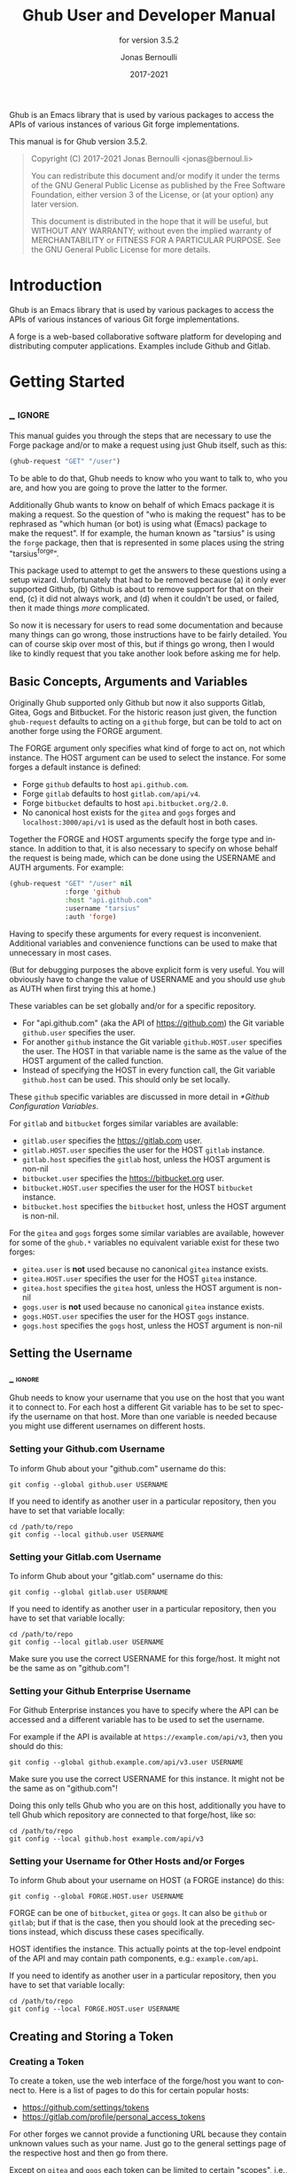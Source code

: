 #+TITLE: Ghub User and Developer Manual
:PREAMBLE:
#+AUTHOR: Jonas Bernoulli
#+EMAIL: jonas@bernoul.li
#+DATE: 2017-2021
#+LANGUAGE: en

#+TEXINFO_DIR_CATEGORY: Emacs
#+TEXINFO_DIR_TITLE: Ghub: (ghub).
#+TEXINFO_DIR_DESC: Minuscule client library for the Github API.
#+SUBTITLE: for version 3.5.2

#+TEXINFO_DEFFN: t
#+OPTIONS: H:4 num:4 toc:2
#+PROPERTY: header-args :eval never
#+BIND: ox-texinfo+-before-export-hook ox-texinfo+-update-copyright-years
#+BIND: ox-texinfo+-before-export-hook ox-texinfo+-update-version-strings

Ghub is an Emacs library that is used by various packages to access
the APIs of various instances of various Git forge implementations.

#+TEXINFO: @noindent
This manual is for Ghub version 3.5.2.

#+BEGIN_QUOTE
Copyright (C) 2017-2021 Jonas Bernoulli <jonas@bernoul.li>

You can redistribute this document and/or modify it under the terms
of the GNU General Public License as published by the Free Software
Foundation, either version 3 of the License, or (at your option) any
later version.

This document is distributed in the hope that it will be useful,
but WITHOUT ANY WARRANTY; without even the implied warranty of
MERCHANTABILITY or FITNESS FOR A PARTICULAR PURPOSE.  See the GNU
General Public License for more details.
#+END_QUOTE
:END:
* Introduction

Ghub is an Emacs library that is used by various packages to access
the APIs of various instances of various Git forge implementations.

A forge is a web-based collaborative software platform for developing
and distributing computer applications.  Examples include Github and
Gitlab.

* Getting Started
** _ :ignore:

This manual guides you through the steps that are necessary to use the
Forge package and/or to make a request using just Ghub itself, such as
this:

#+BEGIN_SRC emacs-lisp
 (ghub-request "GET" "/user")
#+END_SRC

To be able to do that, Ghub needs to know who you want to talk to, who
you are, and how you are going to prove the latter to the former.

Additionally Ghub wants to know on behalf of which Emacs package it is
making a request.  So the question of "who is making the request" has
to be rephrased as "which human (or bot) is using what (Emacs) package
to make the request".  If for example, the human known as "tarsius" is
using the ~forge~ package, then that is represented in some places using
the string "tarsius^forge".

This package used to attempt to get the answers to these questions
using a setup wizard.  Unfortunately that had to be removed because
(a) it only ever supported Github, (b) Github is about to remove
support for that on their end, (c) it did not always work, and (d)
when it couldn't be used, or failed, then it made things /more/
complicated.

So now it is necessary for users to read some documentation and
because many things can go wrong, those instructions have to be fairly
detailed.  You can of course skip over most of this, but if things go
wrong, then I would like to kindly request that you take another
look before asking me for help.

** Basic Concepts, Arguments and Variables

Originally Ghub supported only Github but now it also supports Gitlab,
Gitea, Gogs and Bitbucket.  For the historic reason just given, the
function ~ghub-request~ defaults to acting on a ~github~ forge, but can
be told to act on another forge using the FORGE argument.

The FORGE argument only specifies what kind of forge to act on, not
which instance.  The HOST argument can be used to select the instance.
For some forges a default instance is defined:

- Forge ~github~ defaults to host ~api.github.com~.
- Forge ~gitlab~ defaults to host ~gitlab.com/api/v4~.
- Forge ~bitbucket~ defaults to host ~api.bitbucket.org/2.0~.
- No canonical host exists for the ~gitea~ and ~gogs~ forges and
  ~localhost:3000/api/v1~ is used as the default host in both cases.

Together the FORGE and HOST arguments specify the forge type and
instance.  In addition to that, it is also necessary to specify on
whose behalf the request is being made, which can be done using the
USERNAME and AUTH arguments.  For example:

#+BEGIN_SRC emacs-lisp
  (ghub-request "GET" "/user" nil
                :forge 'github
                :host "api.github.com"
                :username "tarsius"
                :auth 'forge)
#+END_SRC

Having to specify these arguments for every request is inconvenient.
Additional variables and convenience functions can be used to make
that unnecessary in most cases.

(But for debugging purposes the above explicit form is very useful.
You will obviously have to change the value of USERNAME and you should
use ~ghub~ as AUTH when first trying this at home.)

These variables can be set globally and/or for a specific repository.

- For "api.github.com" (aka the API of https://github.com) the Git
  variable ~github.user~ specifies the user.
- For another ~github~ instance the Git variable ~github.HOST.user~
  specifies the user.  The HOST in that variable name is the same
  as the value of the HOST argument of the called function.
- Instead of specifying the HOST in every function call, the Git
  variable ~github.host~ can be used.  This should only be set locally.

These ~github~ specific variables are discussed in more detail in
[[*Github Configuration Variables]].

#+TEXINFO: @noindent
For ~gitlab~ and ~bitbucket~ forges similar variables are available:

- ~gitlab.user~ specifies the https://gitlab.com user.
- ~gitlab.HOST.user~ specifies the user for the HOST ~gitlab~ instance.
- ~gitlab.host~ specifies the ~gitlab~ host, unless the HOST argument
  is non-nil
- ~bitbucket.user~ specifies the https://bitbucket.org user.
- ~bitbucket.HOST.user~ specifies the user for the HOST ~bitbucket~
  instance.
- ~bitbucket.host~ specifies the ~bitbucket~ host, unless the HOST
  argument is non-nil.

For the ~gitea~ and ~gogs~ forges some similar variables are available,
however for some of the ~ghub.*~ variables no equivalent variable exist
for these two forges:

- ~gitea.user~ is *not* used because no canonical ~gitea~ instance exists.
- ~gitea.HOST.user~ specifies the user for the HOST ~gitea~ instance.
- ~gitea.host~ specifies the ~gitea~ host, unless the HOST argument is
  non-nil
- ~gogs.user~ is *not* used because no canonical ~gitea~ instance exists.
- ~gogs.HOST.user~ specifies the user for the HOST ~gogs~ instance.
- ~gogs.host~ specifies the ~gogs~ host, unless the HOST argument is
  non-nil

** Setting the Username
*** _ :ignore:

Ghub needs to know your username that you use on the host that you
want it to connect to.  For each host a different Git variable has to
be set to specify the username on that host.  More than one variable
is needed because you might use different usernames on different
hosts.

*** Setting your Github.com Username
:PROPERTIES:
:NONODE: t
:END:

To inform Ghub about your "github.com" username do this:

#+BEGIN_SRC shell
  git config --global github.user USERNAME
#+END_SRC

If you need to identify as another user in a particular repository,
then you have to set that variable locally:

#+BEGIN_SRC shell
  cd /path/to/repo
  git config --local github.user USERNAME
#+END_SRC

*** Setting your Gitlab.com Username
:PROPERTIES:
:NONODE: t
:END:

To inform Ghub about your "gitlab.com" username do this:

#+BEGIN_SRC shell
  git config --global gitlab.user USERNAME
#+END_SRC

If you need to identify as another user in a particular repository,
then you have to set that variable locally:

#+BEGIN_SRC shell
  cd /path/to/repo
  git config --local gitlab.user USERNAME
#+END_SRC

Make sure you use the correct USERNAME for this forge/host.  It might
not be the same as on "github.com"!

*** Setting your Github Enterprise Username
:PROPERTIES:
:NONODE: t
:END:

For Github Enterprise instances you have to specify where the API
can be accessed and a different variable has to be used to set the
username.

For example if the API is available at ~https://example.com/api/v3~,
then you should do this:

#+BEGIN_SRC shell
  git config --global github.example.com/api/v3.user USERNAME
#+END_SRC

Make sure you use the correct USERNAME for this instance.  It might
not be the same as on "github.com"!

Doing this only tells Ghub who you are on this host, additionally you
have to tell Ghub which repository are connected to that forge/host,
like so:

#+BEGIN_SRC shell
  cd /path/to/repo
  git config --local github.host example.com/api/v3
#+END_SRC

*** Setting your Username for Other Hosts and/or Forges
:PROPERTIES:
:NONODE: t
:END:

To inform Ghub about your username on HOST (a FORGE instance) do this:

#+BEGIN_SRC shell
  git config --global FORGE.HOST.user USERNAME
#+END_SRC

FORGE can be one of ~bitbucket~, ~gitea~ or ~gogs~.  It can also be ~github~ or
~gitlab~; but if that is the case, then you should look at the preceding
sections instead, which discuss these cases specifically.

HOST identifies the instance.  This actually points at the top-level
endpoint of the API and may contain path components, e.g.:
~example.com/api~.

If you need to identify as another user in a particular repository,
then you have to set that variable locally:

#+BEGIN_SRC shell
  cd /path/to/repo
  git config --local FORGE.HOST.user USERNAME
#+END_SRC

** Creating and Storing a Token
*** Creating a Token

To create a token, use the web interface of the forge/host you want to
connect to.  Here is a list of pages to do this for certain popular
hosts:

- https://github.com/settings/tokens
- https://gitlab.com/profile/personal_access_tokens

For other forges we cannot provide a functioning URL because they
contain unknown values such as your name.  Just go to the general
settings page of the respective host and then go from there.

Except on ~gitea~ and ~gogs~ each token can be limited to certain
"scopes", i.e., it is possible to limit for which purposes any given
token can be used.

Before you create a token to be used for a certain package, you should
consult the documentation of that package, which in turn should tell
you which scopes are needed and why.  The Forge package for example
does so in [[info:forge#Token Creation]].

*** Storing a Token

Please also see [[info:auth]] for all the gory details about Auth-Source.

The variable ~auth-sources~ controls how and where Auth-Source keeps its
secrets.  The default value is a list of three files: ~("~/.authinfo"
"~/.authinfo.gpg" "~/.netrc")~, but to avoid confusion you should make
sure that only one of these files exists and then you should also
adjust the value of the variable to only ever use that file, for
example:

#+BEGIN_SRC emacs-lisp
  (setq auth-sources '("~/.authinfo"))
#+END_SRC

In ~~/.authinfo~ secrets are stored in plain text.  If you don't want
that, then you should use the encrypted ~~/.authinfo.gpg~ instead:

#+BEGIN_SRC emacs-lisp
  (setq auth-sources '("~/.authinfo.gpg"))
#+END_SRC

Auth-Source also supports storing secrets in various external
key-chains.  See info:auth for more information.

The default Auth-Source backends only support storing three values per
entry; the "machine", the "login" and the "password".  Because Ghub
uses separate tokens for each package, it has to squeeze four values
into those three slots, and it does that by using "USERNAME^PACKAGE"
as the "login".

Assuming your *Github* username is "ziggy", the package is named
"forge", and you want to access *Github.com* with the *token*
"012345abcdef...", an entry in one of the three mentioned files
would then look like this:

#+BEGIN_SRC example
  machine api.github.com login ziggy^forge password 012345abcdef...
#+END_SRC

Assuming your *Gitlab* username is "ziggy", the package is named
"forge", and you want to access *Gitlab.com* with the *token*
"012345abcdef...", an entry in one of the three mentioned files
would then look like this:

#+BEGIN_SRC example
  machine gitlab.com/api/v4 login ziggy^forge password 012345abcdef...
#+END_SRC

** Github Configuration Variables

The username and, unless you only use Github.com itself, the Github
Enterprise instance have to be configured using Git variables.  In
rare cases it might also be necessary to specify the identity of the
local machine, which is done using a lisp variable.

- Variable: github.user

  The Github.com username.  This should be set globally and if you
  have multiple Github.com user accounts, then you should set this
  locally only for those repositories that you want to access using
  the secondary identity.

- Variable: github.HOST.user

  This variable serves the same purpose as ~github.user~ but for the
  Github Enterprise instance identified by ~HOST~.

  The reason why separate variables are used is that this makes it
  possible to set both values globally instead of having to set one of
  the values locally in each and every repository that is connected to
  the Github Enterprise instance, not Github.com.

- Variable: github.host

  This variable should only be set locally for a repository and
  specifies the Github Enterprise edition that that repository is
  connected to.  You should not set this globally because then each
  and every repository becomes connected to the specified Github
  Enterprise instance, including those that should actually be
  connected to Github.com.

  When this is undefined, then "api.github.com" is used (defined in
  the constant ~ghub-default-host~, which you should never attempt to
  change.)

* API
** Their APIs

Of course this manual does not cover the APIs of all forges that it
supports, but for your convenience, here are the links to their API
manuals:

- Github:
  - https://developer.github.com/v4 (GraphQl)
  - https://developer.github.com/v3 (REST)
- Gitlab:
  - https://docs.gitlab.com/ee/api/README.html
- Gitea:
  - https://docs.gitea.io/en-us/api-usage
  - https://try.gitea.io/api/swagger
- Gogs:
  - https://github.com/gogs/go-gogs-client/wiki
- Bitbucket:
  - https://developer.atlassian.com/bitbucket/api/2/reference

** Making REST Requests

- Function: ghub-request method resource &optional params &key query payload headers unpaginate noerror reader username auth host callback errorback url value error extra method*

  This function makes a request for ~RESOURCE~ using ~METHOD~.
  ~PARAMS~, ~QUERY~, ~PAYLOAD~ and/or ~HEADERS~ are alists holding
  additional request data.  The response body is returned and the
  response headers are stored in the variable ~ghub-response-headers~.

  - ~METHOD~ is the HTTP method, given as a string.
  - ~RESOURCE~ is the resource to access, given as a string beginning
    with a slash.

  - ~PARAMS~, ~QUERY~, ~PAYLOAD~ and ~HEADERS~ are alists and are used
    to specify request data.  All these arguments are alists that
    resemble the JSON expected and returned by the Github API.  The
    keys are symbols and the values stored in the ~cdr~ (not the
    ~cadr~) can be strings, integers, or lists of strings and
    integers.

    The Github API documentation is vague on how data has to be
    transmitted and for a particular resource usually just talks about
    "parameters".  Generally speaking when the ~METHOD~ is "HEAD" or
    "GET", then they have to be transmitted as a query, otherwise as a
    payload.

    - Use ~PARAMS~ to automatically transmit like ~QUERY~ or ~PAYLOAD~
      would depending on ~METHOD~.
    - Use ~QUERY~ to explicitly transmit data as a query.
    - Use ~PAYLOAD~ to explicitly transmit data as a payload.  Instead
      of an alist, ~PAYLOAD~ may also be a string, in which case it
      gets encoded as UTF-8 but is otherwise transmitted as-is.
    - Use ~HEADERS~ for those rare resources that require that the
      data is transmitted as headers instead of as a query or payload.
      When that is the case, then the Github API documentation usually
      mentions it explicitly.

  - If ~SILENT~ is non-nil, then progress reports and the like are not
    messaged.

  - If ~UNPAGINATE~ is t, then this function makes as many requests as
    necessary to get all values.  If ~UNPAGINATE~ is a natural number,
    then it gets at most that many pages.  For any other non-nil value
    it raises an error.

  - If ~NOERROR~ is non-nil, then no error is raised if the request
    fails and ~nil~ is returned instead.  If ~NOERROR~ is ~return~,
    then the error payload is returned instead of ~nil~.

  - If ~READER~ is non-nil, then it is used to read and return from
    the response buffer.  The default is ~ghub--read-json-payload~.
    For the very few resources that do not return JSON, you might want
    to use ~ghub--decode-payload~.

  - If ~USERNAME~ is non-nil, then the request is made on behalf of
    that user.  It is better to specify the user using the Git
    variable ~github.user~ for "api.github.com", or ~github.HOST.user~
    if connecting to a Github Enterprise instance.

  - Each package that uses Ghub should use its own token.  If ~AUTH~
    is ~nil~ or unspecified, then the generic ~ghub~ token is used
    instead.  This is only acceptable for personal utilities.  A
    package that is distributed to other users should always use this
    argument to identify itself, using a symbol matching its name.

    Package authors who find this inconvenient should write a wrapper
    around this function and possibly for the method-specific
    functions as well.

    Beside ~nil~, some other symbols have a special meaning too.
    ~none~ means to make an unauthorized request.  ~basic~ means to
    make a password based request.  If the value is a string, then it
    is assumed to be a valid token.  ~basic~ and an explicit token
    string are only intended for internal and debugging uses.

    If ~AUTH~ is a package symbol, then the scopes are specified using
    the variable ~AUTH-github-token-scopes~.  It is an error if that
    is not specified.  See ~ghub-github-token-scopes~ for an example.

  - If ~HOST~ is non-nil, then connect to that Github instance.
    This defaults to "api.github.com".  When a repository is connected
    to a Github Enterprise instance, then it is better to specify that
    using the Git variable ~github.host~ instead of using this
    argument.

  - If ~FORGE~ is ~gitlab~, then connect to Gitlab.com or, depending
    on ~HOST~, to another Gitlab instance.  This is only intended for
    internal use.  Instead of using this argument you should use
    function ~glab-request~ and other ~glab-*~ functions.

  - If ~CALLBACK~ and/or ~ERRORBACK~ is non-nil, then this function makes
    one or more asynchronous requests and calls ~CALLBACK~ or ~ERRORBACK~
    when finished.  If no error occurred, then it calls ~CALLBACK~,
    unless that is ~nil~.

    If an error occurred, then it calls ~ERRORBACK~, or if that is nil,
    then ~CALLBACK~.  ~ERRORBACK~ can also be ~t~, in which case it signals
    instead.  ~NOERROR~ is ignored for all asynchronous requests.

    Both callbacks are called with four arguments.

    1. For ~CALLBACK~, the combined value of the retrieved pages.
       For ~ERRORBACK~, the error that occurred when retrieving the
       last page.
    2. The headers of the last page as an alist.
    3. Status information provided by ~url-retrieve~.  Its ~:error~
       property holds the same information as the first argument to
       ~ERRORBACK~.
    4. A ~ghub--req~ struct, which can be passed to ~ghub-continue~
       (which see) to retrieve the next page, if any.

- Function: ghub-continue args

  If there is a next page, then this function retrieves that.

  This function is only intended to be called from callbacks.  If
  there is a next page, then that is retrieved and the buffer that
  the result will be loaded into is returned, or t if the process
  has already completed.  If there is no next page, then return nil.

  Callbacks are called with four arguments (see ~ghub-request~).
  The forth argument is a ~ghub--req~ struct, intended to be passed
  to this function.  A callback may use the struct's ~extra~ slot
  to pass additional information to the callback that will be called
  after the next request.  Use the function ~ghub-req-extra~ to get
  and set the value of that slot.

  As an example, using ~ghub-continue~ in a callback like so:

  #+BEGIN_SRC emacs-lisp
    (ghub-get "/users/tarsius/repos" nil
              :callback (lambda (value _headers _status req)
                          (unless (ghub-continue req)
                            (setq my-value value))))
  #+END_SRC

  is equivalent to:

  #+BEGIN_SRC emacs-lisp
    (ghub-get "/users/tarsius/repos" nil
              :unpaginate t
              :callback (lambda (value _headers _status _req)
                          (setq my-value value)))
  #+END_SRC

  To demonstrate how to pass information from one callback to the
  next, here we record when we start fetching each page:

  #+BEGIN_SRC emacs-lisp
    (ghub-get "/users/tarsius/repos" nil
              :extra (list (current-time))
              :callback (lambda (value _headers _status req)
                          (push (current-time) (ghub-req-extra req))
                          (unless (ghub-continue req)
                            (setq my-times (ghub-req-extra req))
                            (setq my-value value))))
  #+END_SRC

- Variable: ghub-response-headers

  A select few Github API resources respond by transmitting data in
  the response header instead of in the response body.  Because there
  are so few of these inconsistencies, ~ghub-request~ always returns
  the response body.

  To access the response headers use this variable after ~ghub-request~
  has returned.

- Function: ghub-response-link-relations req headers payload

  This function returns an alist of the link relations in ~HEADERS~, or
  if optional ~HEADERS~ is nil, then those in ~ghub-response-headers~.

  When accessing a Bitbucket instance then the link relations are in
  ~PAYLOAD~ instead of ~HEADERS~, making their API merely RESTish and
  forcing this function to append those relations to the value of
  ~ghub-response-headers~, for later use when this function is called
  with ~nil~ for ~PAYLOAD~.

** Making GraphQL Requests

- Function: ghub-graphql graphql &optional variables &key username auth host callback silent callback errorback value extra

  This function makes a GraphQL request using ~GRAPHQL~ and
  ~VARIABLES~ as inputs.  ~GRAPHQL~ is a GraphQL string.  ~VARIABLES~
  is a JSON-like alist.  The other arguments behave as for
  ~ghub-request~ (which see).

  The response is returned as a JSON-like alist.  Even if the response
  contains ~errors~, this function does not raise an error.
  Cursor-handling is likewise left to the caller.

~ghub-graphql~ is a thin convenience wrapper around ~ghub-request~,
similar to ~ghub-post~ and friends.  While the latter only hard-code
the value of the ~METHOD~ argument, the former also hard-codes ~RESOURCE~
and constructs ~PAYLOAD~ from ~GRAPHQL~ and ~VARIABLES~.  It also drops
~UNPAGINATE~, ~NOERROR~, ~READER~ (internal functions expect alist-ified
JSON) and ~FORGE~ (only Github currently supports GraphQL).

~ghub-graphql~ does not account for the fact that pagination works
differently in GraphQL than it does in REST, so users of this function
have to deal with that themselves.  Likewise error handling works
differently and has to be done by the caller too.

An early attempt at implementing automatic unpaginating for GraphQL
can be found in the ~faithful-graphql~ branch, provided I haven't
deleted that by now.  On that branch I try to do things as intended by
the designers of GraphQL, using variables and fragments, and drowning
in a sea of boilerplate.

The problem with that approach is that it only works for applications
that fetch specific information on demand and actually want things to
be paginated.  I am convinced that GraphQL is very nice for web apps.

However the Forge package for which I have implemented all of this has
very different needs.  It wants to fetch "all the data" and "cache"
it locally, so that it is available even when there is no internet
connection.  GraphQL was designed around the idea that you should be
able to "ask for what you need and get exactly that".  But when that
boils down to "look, if I persist, then you are going to hand me over
all the data anyway, so just caught it up already", then things start
to fall apart.  If Github's GraphQL allowed pagination to be turned
off completely, then teaching ~ghub-graphql~ about error handling would
be enough.

But it doesn't and when doing things as intended, then that leads to
huge amounts of repetitive boilerplate, which is so boring to write
that doing it without introducing bugs left and right is near
impossible; so I decided to give up on GraphQL variables, fragments
and conditions, and instead implement something more powerful, though
also more opinionated.

- Function: ghub--graphql-vacuum query variables callback &optional until &key narrow username auth host forge

  This function is an opinionated alternative to ~ghub-graphql~.
  It relies on dark magic to get the job done.

  It makes an initial request using ~QUERY~.  It then looks for
  paginated edges in the returned data and makes more requests to
  resolve them.  In order to do so it automatically transforms the
  initial ~QUERY~ into another query suitable for that particular edge.
  The data retrieved by subsequent requests is then injected into the
  data of the original request before that is returned or passed to
  the callback.  If subsequently retrieved data features new paginated
  edges, then those are followed recursively.

  The end result is essentially the same as using ~ghub-graphql~, if
  only it were possible to say "do not paginate anything".  The
  implementation is much more complicated because it is not possible
  to do that.

  ~QUERY~ is a GraphQL query expressed as an s-expression.  The bundled
  ~gsexp~ library is used to turn that into a GraphQL query string.
  Only a subset of the GraphQL features are supported; fragments for
  example are not, and magical stuff happens to variables.  This is
  not documented yet, I am afraid.  Look at existing callers.

  ~VARIABLES~ is a JSON-like alist as for ~ghub-graphql~.

  ~UNTIL~ is an alist ~((EDGE-until . VALUE)...)~.  When unpaginating ~EDGE~
  try not to fetch beyond the element whose first field has the value
  ~VALUE~ and remove that element as well as all "lesser" elements from
  the retrieved data if necessary.  Look at ~forge--pull-repository~ for
  an example.  This is only useful if you "cache" the response locally
  and want to avoid fetching data again that you already have.

  Other arguments behave as for ~ghub-graphql~ and ~ghub-request~, more or
  less.

Using ~ghub--graphql-vacuum~, the following resource specific functions
are implemented.  These functions are not part of the public API yet
and are very much subject to change.

- Function: ghub-fetch-repository owner name callback &optional until &key username auth host forge

  This function asynchronously fetches forge data about the specified
  repository.  Once all data has been collected, ~CALLBACK~ is called
  with the data as the only argument.

- Function: ghub-fetch-issue owner name callback &optional until &key username auth host forge

  This function asynchronously fetches forge data about the specified
  issue.  Once all data has been collected, ~CALLBACK~ is called
  with the data as the only argument.

- Function: ghub-fetch-pullreq owner name callback &optional until &key username auth host forge

  This function asynchronously fetches forge data about the specified
  pull-request.  Once all data has been collected, ~CALLBACK~ is called
  with the data as the only argument.

Note that in order to avoid duplication all of these functions base
their initial query on the query stored in ~ghub-fetch-repository~.  The
latter two pass that query through ~ghub--graphql-prepare-query~, which
then uses ~ghub--graphql-narrow-query~ to remove parts the caller is not
interested in.  These two functions are also used internally, when
unpaginating, but as demonstrated here they can be useful even before
making an initial request.

** Github Convenience Wrappers

- Function: ghub-head resource &optional params &key query payload headers unpaginate noerror reader username auth host callback errorback
- Function: ghub-get resource &optional params &key query payload headers unpaginate noerror reader username auth host callback errorback

  These functions are simple wrappers around ~ghub-request~.  Their
  signature is identical to that of the latter, except that they do
  not have an argument named ~METHOD~.  The HTTP method is instead
  given by the second word in the function name.

  As described in the documentation for ~ghub-request~, it depends on
  the used method whether the value of the ~PARAMS~ argument is used
  as the query or the payload.  For the "HEAD" and "GET" methods it
  is used as the query.

- Function: ghub-put resource &optional params &key query payload headers unpaginate noerror reader username auth host callback errorback
- Function: ghub-post resource &optional params &key query payload headers unpaginate noerror reader username auth host callback errorback
- Function: ghub-patch resource &optional params &key query payload headers unpaginate noerror reader username auth host callback errorback
- Function: ghub-delete resource &optional params &key query payload headers unpaginate noerror reader username auth host callback errorback

  These functions are simple wrappers around ~ghub-request~.  Their
  signature is identical to that of the latter, except that they do
  not have an argument named ~METHOD~.  The HTTP method is instead
  given by the second word in the function name.

  As described in the documentation for ~ghub-request~, it depends on
  the used method whether the value of the ~PARAMS~ argument is used
  as the query or the payload.  For the "PUT", "POST", "PATCH" and
  "DELETE" methods it is used as the payload.

- Function: ghub-wait resource &optional duration &key username auth host

  Some API requests result in an immediate successful response even
  when the requested action has not actually been carried out yet.
  An example is the request for the creation of a new repository,
  which doesn't cause the repository to immediately become available.
  The Github API documentation usually mentions this when describing
  an affected resource.

  If you want to do something with some resource right after making
  a request for its creation, then you might have to wait for it to
  actually be created.  This function can be used to do so.  It
  repeatedly tries to access the resource until it becomes available
  or until a timeout is reached.  In the latter case it signals
  ~ghub-error~.

  ~RESOURCE~ specifies the resource that this function waits for.

  ~DURATION~ specifies the maximum number of seconds to wait for,
  defaulting to 64 seconds.  Emacs will block during that time, but
  the user can abort using ~C-g~.

  The first attempt is made immediately and will often succeed.  If
  not, then another attempt is made after two seconds, and each
  subsequent attempt is made after waiting as long as we already
  waited between all preceding attempts combined.

  See ~ghub-request~'s documentation above for information about the
  other arguments.
  
** Non-Github Convenience Wrappers

~ghub-request~ and ~ghub-METHOD~ can be used to make a request for any
of the supported forge types, but except when making a request for
a ~github~ instance, then that requires the use of the FORGE argument.

To avoid that, functions named ~FORGE-request~ and ~FORGE-METHOD~ are also
available.  The following forms are equivalent, for example:

#+BEGIN_SRC emacs-lisp
  (ghub-get ... :auth 'PACKAGE :forge 'gitlab)
  (glab-get ... :auth 'PACKAGE)
#+END_SRC

These forms would remain equivalent even if you did not specify a
value for the AUTH arguments — but you should not do that if you plan
to share your code with others (see [[*Using Ghub in Your Own Package]]).
If you do omit AUTH, then the request is made on behalf of the ~ghub~
package, *regardless* of the symbol prefix of the function you use to do
so.

All ~FORGE-request~ and ~FORGE-METHOD~ functions, including but not
limited to ~ghub-METHOD~, are very simple wrappers around ~ghub-request~.
They take fewer arguments than ~ghub-request~ and instead pass constant
values for the arguments METHOD and/or FORGE.

- Function: buck-request resource &optional params &key query payload headers unpaginate noerror reader username auth host callback errorback
- Function: glab-request resource &optional params &key query payload headers unpaginate noerror reader username auth host callback errorback
- Function: gogs-request resource &optional params &key query payload headers unpaginate noerror reader username auth host callback errorback

  Wrappers around ~ghub-request~ which hardcode the FORGE to either
  ~bitbucket~, ~gitlab~, ~gogs~ or ~gitea~.

- Function: buck-get resource &optional params &key query payload headers unpaginate noerror reader username auth host callback errorback
- Function: buck-put resource &optional params &key query payload headers unpaginate noerror reader username auth host callback errorback
- Function: buck-post resource &optional params &key query payload headers unpaginate noerror reader username auth host callback errorback
- Function: buck-delete resource &optional params &key query payload headers unpaginate noerror reader username auth host callback errorback
- Function: glab-head resource &optional params &key query payload headers unpaginate noerror reader username auth host callback errorback
- Function: glab-get resource &optional params &key query payload headers unpaginate noerror reader username auth host callback errorback
- Function: glab-put resource &optional params &key query payload headers unpaginate noerror reader username auth host callback errorback
- Function: glab-post resource &optional params &key query payload headers unpaginate noerror reader username auth host callback errorback
- Function: glab-patch resource &optional params &key query payload headers unpaginate noerror reader username auth host callback errorback
- Function: glab-delete resource &optional params &key query payload headers unpaginate noerror reader username auth host callback errorback
- Function: gogs-get resource &optional params &key query payload headers unpaginate noerror reader username auth host callback errorback
- Function: gogs-put resource &optional params &key query payload headers unpaginate noerror reader username auth host callback errorback
- Function: gogs-post resource &optional params &key query payload headers unpaginate noerror reader username auth host callback errorback
- Function: gogs-patch resource &optional params &key query payload headers unpaginate noerror reader username auth host callback errorback
- Function: gogs-delete resource &optional params &key query payload headers unpaginate noerror reader username auth host callback errorback
- Function: gtea-get resource &optional params &key query payload headers unpaginate noerror reader username auth host callback errorback
- Function: gtea-put resource &optional params &key query payload headers unpaginate noerror reader username auth host callback errorback
- Function: gtea-post resource &optional params &key query payload headers unpaginate noerror reader username auth host callback errorback
- Function: gtea-patch resource &optional params &key query payload headers unpaginate noerror reader username auth host callback errorback
- Function: gtea-delete resource &optional params &key query payload headers unpaginate noerror reader username auth host callback errorback

  Wrappers around ~FORGE-METHOD~ which hardcode the FORGE to either
  ~bitbucket~, ~gitlab~, ~gogs~ or ~gitea~, and the METHOD to the implied
  method.

  Note that ~buck-head~, ~buck-patch~, ~gogs-head~ and ~gtea-head~ do not exist
  because the respective APIs do not appear to support these methods.

* Notes
** Using Ghub in Personal Scripts

You can of course use ~ghub-request~ and its wrapper functions in your
personal scripts.  Unlike when you use Ghub in a package that you
distribute for others to use, you don't have to explicitly specify a
package in personal scripts.

#+BEGIN_SRC emacs-lisp
  ;; This is perfectly acceptable in personal scripts ...
  (ghub-get "/user")

  ;; ... and actually equals to
  (ghub-get "/user" nil :auth 'ghub)

  ;; In packages you have to specify the package using AUTH.
  (ghub-get "/user" nil :auth 'some-package)
#+END_SRC

When the ~AUTH~ argument is not specified, then a request is made on
behalf of the ~ghub~ package itself.  Like for any other package you
have to create a dedicated token of coures.

** Using Ghub in Your Own Package

Every package should use its own token.  This allows you as the author
of some package to only request access to API scopes that are actually
needed, which in turn might make it easier for users to trust your
package not to do unwanted things.

You have to tell ~ghub-request~ on behalf of which package a request is
being made by passing the symbol ~PACKAGE~ as the value of its ~AUTH~
argument.

#+BEGIN_SRC emacs-lisp
  (ghub-request "GET" "/user" nil :auth 'PACKAGE)
#+END_SRC

Keep in mind that the users of your package will have to manually
create a suitable token.  To make that easier, you should not only
link to this manual but also prominently mention the scopes the token
needs; and explain what they are needed for.

** Forge Limitations and Notes

- There are no default Gitea and Gogs instances so the variables
  ~gitea.host~ and ~gogs.host~ are not taken into account.

- Gitea and Gogs do not support limiting a token to certain scopes.

- The Bitbucket API is fairly broken and my willingness to deal with
  that is extremely limited unless someone pays me vast amounts of
  money.

- The Gitlab API documentation is not always accurate, though I don't
  have an example at hand.  It also isn't structured well, making it
  occasionally difficult to find the information one is looking for.

- Where one would use ~user/repo~ when accessing another forge, one has
  to use ~user%2Frepo~ when accessing Gitlab, e.g.:

  #+BEGIN_SRC emacs-lisp
    (glab-get "/projects/python-mode-devs%2Fpython-mode")
  #+END_SRC

* Function Index
:PROPERTIES:
:APPENDIX:   t
:INDEX:      fn
:END:
* Variable Index
:PROPERTIES:
:APPENDIX:   t
:INDEX:      vr
:END:
* _ Copying
:PROPERTIES:
:COPYING:    t
:END:

#+BEGIN_QUOTE
Copyright (C) 2017-2021 Jonas Bernoulli <jonas@bernoul.li>

You can redistribute this document and/or modify it under the terms
of the GNU General Public License as published by the Free Software
Foundation, either version 3 of the License, or (at your option) any
later version.

This document is distributed in the hope that it will be useful,
but WITHOUT ANY WARRANTY; without even the implied warranty of
MERCHANTABILITY or FITNESS FOR A PARTICULAR PURPOSE.  See the GNU
General Public License for more details.
#+END_QUOTE

* _ :ignore:

#  LocalWords:  ARGS AUTH Bitbucket DEFFN DESC ERRORBACK EVAL Auth Ghub Gitea Github
#  LocalWords:  Gitlab Glab Gogs GraphQL LocalWords MERCHANTABILITY
#  LocalWords:  Makefile NOERROR PARAMS
#  LocalWords:  SRC UNPAGINATE alist alists api auth authinfo
#  LocalWords:  backend backends config customizable emacs eval
#  LocalWords:  featurep fn ghub gitea github glab gitlab gogs graphql hostname HTTP JSON
#  LocalWords:  mis netrc noerror num params pullreq repo src texinfo toc
#  LocalWords:  unencrypted unpaginate unpaginating utils vr ziggy

# IMPORTANT: Also update ORG_ARGS and ORG_EVAL in the Makefile.
# Local Variables:
# eval: (require 'ox-extra    nil t)
# eval: (require 'ox-texinfo+ nil t)
# eval: (and (featurep 'ox-extra) (ox-extras-activate '(ignore-headlines)))
# fill-column: 70
# indent-tabs-mode: nil
# org-src-preserve-indentation: nil
# sentence-end-double-space: t
# End:
